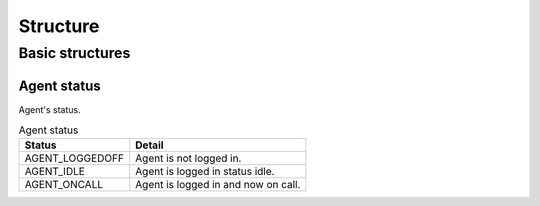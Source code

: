 .. structure:

*********
Structure
*********

Basic structures
================

.. _agent_status:

Agent status
------------
Agent's status.

.. table:: Agent status

   =============== ===========
   Status          Detail
   =============== ===========
   AGENT_LOGGEDOFF Agent is not logged in.
   AGENT_IDLE      Agent is logged in status idle.
   AGENT_ONCALL    Agent is logged in and now on call.
   =============== ===========
